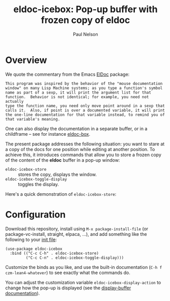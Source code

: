 #+title: eldoc-icebox: Pop-up buffer with frozen copy of eldoc
#+author: Paul Nelson

* Overview
We quote the commentary from the Emacs [[https://www.emacswiki.org/emacs/ElDoc][ElDoc]] package:

#+begin_example
This program was inspired by the behavior of the "mouse documentation
window" on many Lisp Machine systems; as you type a function's symbol
name as part of a sexp, it will print the argument list for that
function.  Behavior is not identical; for example, you need not actually
type the function name, you need only move point around in a sexp that
calls it.  Also, if point is over a documented variable, it will print
the one-line documentation for that variable instead, to remind you of
that variable's meaning.
#+end_example

One can also display the documentation in a separate buffer, or in a childframe -- see for instance [[https://github.com/casouri/eldoc-box][eldoc-box]].

The present package addresses the following situation: you want to stare at a copy of the docs for one position while editing at another position.  To achieve this, it introduces commands that allow you to store a frozen copy of the content of the *eldoc* buffer in a pop-up window:
- =eldoc-icebox-store= :: stores the copy, displays the window.
- =eldoc-icebox-toggle-display= :: toggles the display.

Here's a quick demonstration of =eldoc-icebox-store=:
#+attr_html: :width 800px
#+attr_latex: :width 800px
[[./img/img.gif]]


* Configuration
Download this repository, install using =M-x package-install-file= (or package-vc-install, straight, elpaca, ...), and add something like the following to your [[https://www.emacswiki.org/emacs/InitFile][init file]]:
#+begin_src elisp
(use-package eldoc-icebox
  :bind (("C-c C-h" . eldoc-icebox-store)
         ("C-c C-n" . eldoc-icebox-toggle-display)))
#+end_src

Customize the binds as you like, and use the built-in documentation (=C-h f czm-lean4-whatever=) to see exactly what the commands do.

You can adjust the customization variable =eldoc-icebox-display-action= to change how the pop-up is displayed (see the [[https://www.gnu.org/software/emacs/manual/html_node/elisp/Displaying-Buffers.html][display-buffer documentation]]).
